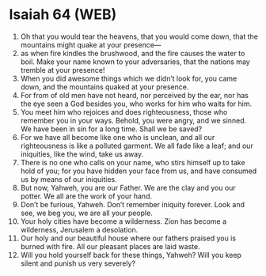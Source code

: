 * Isaiah 64 (WEB)
:PROPERTIES:
:ID: WEB/23-ISA64
:END:

1. Oh that you would tear the heavens, that you would come down, that the mountains might quake at your presence—
2. as when fire kindles the brushwood, and the fire causes the water to boil. Make your name known to your adversaries, that the nations may tremble at your presence!
3. When you did awesome things which we didn’t look for, you came down, and the mountains quaked at your presence.
4. For from of old men have not heard, nor perceived by the ear, nor has the eye seen a God besides you, who works for him who waits for him.
5. You meet him who rejoices and does righteousness, those who remember you in your ways. Behold, you were angry, and we sinned. We have been in sin for a long time. Shall we be saved?
6. For we have all become like one who is unclean, and all our righteousness is like a polluted garment. We all fade like a leaf; and our iniquities, like the wind, take us away.
7. There is no one who calls on your name, who stirs himself up to take hold of you; for you have hidden your face from us, and have consumed us by means of our iniquities.
8. But now, Yahweh, you are our Father. We are the clay and you our potter. We all are the work of your hand.
9. Don’t be furious, Yahweh. Don’t remember iniquity forever. Look and see, we beg you, we are all your people.
10. Your holy cities have become a wilderness. Zion has become a wilderness, Jerusalem a desolation.
11. Our holy and our beautiful house where our fathers praised you is burned with fire. All our pleasant places are laid waste.
12. Will you hold yourself back for these things, Yahweh? Will you keep silent and punish us very severely?
